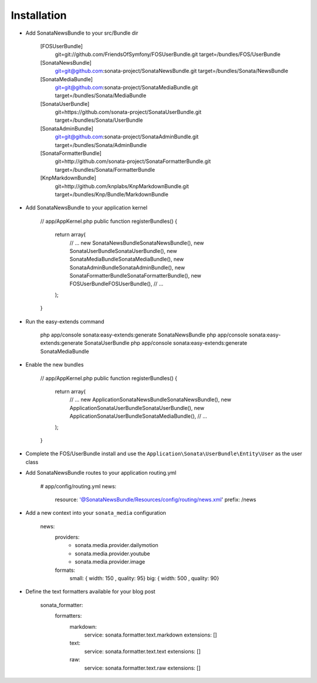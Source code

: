 Installation
============

* Add SonataNewsBundle to your src/Bundle dir

    [FOSUserBundle]
        git=git://github.com/FriendsOfSymfony/FOSUserBundle.git
        target=/bundles/FOS/UserBundle

    [SonataNewsBundle]
        git=git@github.com:sonata-project/SonataNewsBundle.git
        target=/bundles/Sonata/NewsBundle

    [SonataMediaBundle]
        git=git@github.com:sonata-project/SonataMediaBundle.git
        target=/bundles/Sonata/MediaBundle

    [SonataUserBundle]
        git=https://github.com/sonata-project/SonataUserBundle.git
        target=/bundles/Sonata/UserBundle

    [SonataAdminBundle]
        git=git@github.com:sonata-project/SonataAdminBundle.git
        target=/bundles/Sonata/AdminBundle

    [SonataFormatterBundle]
        git=http://github.com/sonata-project/SonataFormatterBundle.git
        target=/bundles/Sonata/FormatterBundle

    [KnpMarkdownBundle]
        git=http://github.com/knplabs/KnpMarkdownBundle.git
        target=/bundles/Knp/Bundle/MarkdownBundle

* Add SonataNewsBundle to your application kernel

        // app/AppKernel.php
        public function registerBundles()
        {
            return array(
                // ...
                new Sonata\NewsBundle\SonataNewsBundle(),
                new Sonata\UserBundle\SonataUserBundle(),
                new Sonata\MediaBundle\SonataMediaBundle(),
                new Sonata\AdminBundle\SonataAdminBundle(),
                new Sonata\FormatterBundle\SonataFormatterBundle(),
                new FOS\UserBundle\FOSUserBundle(),
                // ...
            );
        }

* Run the easy-extends command

        php app/console sonata:easy-extends:generate SonataNewsBundle
        php app/console sonata:easy-extends:generate SonataUserBundle
        php app/console sonata:easy-extends:generate SonataMediaBundle

* Enable the new bundles

        // app/AppKernel.php
        public function registerBundles()
        {
            return array(
                // ...
                new Application\Sonata\NewsBundle\SonataNewsBundle(),
                new Application\Sonata\UserBundle\SonataUserBundle(),
                new Application\Sonata\UserBundle\SonataMediaBundle(),
                // ...
            );
        }

* Complete the FOS/UserBundle install and use the ``Application\Sonata\UserBundle\Entity\User`` as the user class

* Add SonataNewsBundle routes to your application routing.yml

        # app/config/routing.yml
        news:
            resource: '@SonataNewsBundle/Resources/config/routing/news.xml'
            prefix: /news

* Add a new context into your ``sonata_media`` configuration

        news:
            providers:
                - sonata.media.provider.dailymotion
                - sonata.media.provider.youtube
                - sonata.media.provider.image

            formats:
                small: { width: 150 , quality: 95}
                big:   { width: 500 , quality: 90}

* Define the text formatters available for your blog post

    sonata_formatter:
        formatters:
            markdown:
                service: sonata.formatter.text.markdown
                extensions: []

            text:
                service: sonata.formatter.text.text
                extensions: []

            raw:
                service: sonata.formatter.text.raw
                extensions: []